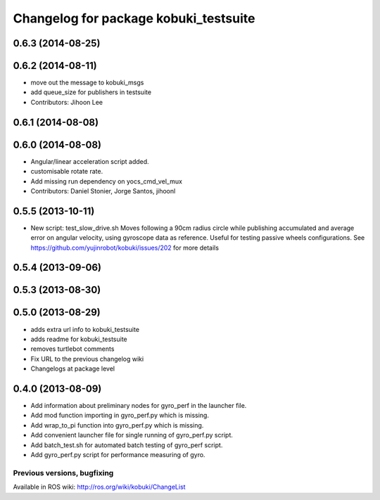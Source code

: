 ^^^^^^^^^^^^^^^^^^^^^^^^^^^^^^^^^^^^^^
Changelog for package kobuki_testsuite
^^^^^^^^^^^^^^^^^^^^^^^^^^^^^^^^^^^^^^

0.6.3 (2014-08-25)
------------------

0.6.2 (2014-08-11)
------------------
* move out the message to kobuki_msgs
* add queue_size for publishers in testsuite
* Contributors: Jihoon Lee

0.6.1 (2014-08-08)
------------------

0.6.0 (2014-08-08)
------------------
* Angular/linear acceleration script added.
* customisable rotate rate.
* Add missing run dependency on yocs_cmd_vel_mux
* Contributors: Daniel Stonier, Jorge Santos, jihoonl

0.5.5 (2013-10-11)
------------------
* New script: test_slow_drive.sh
  Moves following a 90cm radius circle while publishing accumulated and
  average error on angular velocity, using gyroscope data as reference.
  Useful for testing passive wheels configurations.
  See https://github.com/yujinrobot/kobuki/issues/202 for more details

0.5.4 (2013-09-06)
------------------

0.5.3 (2013-08-30)
------------------

0.5.0 (2013-08-29)
------------------
* adds extra url info to kobuki_testsuite
* adds readme for kobuki_testsuite
* removes turtlebot comments
* Fix URL to the previous changelog wiki
* Changelogs at package level

0.4.0 (2013-08-09)
------------------
* Add information about preliminary nodes for gyro_perf in the launcher file.
* Add mod function importing in gyro_perf.py which is missing.
* Add wrap_to_pi function into gyro_perf.py which is missing.
* Add convenient launcher file for single running of gyro_perf.py script.
* Add batch_test.sh for automated batch testing of gyro_perf script.
* Add gyro_perf.py script for performance measuring of gyro.


Previous versions, bugfixing
============================

Available in ROS wiki: http://ros.org/wiki/kobuki/ChangeList
